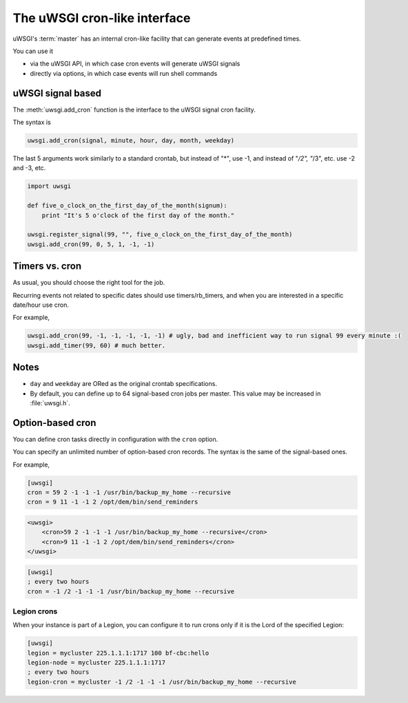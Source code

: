 The uWSGI cron-like interface
=============================

uWSGI's :term:`master` has an internal cron-like facility that can generate events at predefined times.

You can use it

* via the uWSGI API, in which case cron events will generate uWSGI signals
* directly via options, in which case events will run shell commands

uWSGI signal based
------------------

The :meth:`uwsgi.add_cron` function is the interface to the uWSGI signal cron facility.

The syntax is 

.. code-block:: py

    uwsgi.add_cron(signal, minute, hour, day, month, weekday)

The last 5 arguments work similarly to a standard crontab, but instead of "*", use -1, and instead of "*/2", "*/3", etc. use -2 and -3, etc.

.. code-block:: py

    import uwsgi
    
    def five_o_clock_on_the_first_day_of_the_month(signum):
        print "It's 5 o'clock of the first day of the month."
    
    uwsgi.register_signal(99, "", five_o_clock_on_the_first_day_of_the_month)
    uwsgi.add_cron(99, 0, 5, 1, -1, -1)


Timers vs. cron
---------------

As usual, you should choose the right tool for the job.

Recurring events not related to specific dates should use timers/rb_timers, and when you are interested in a specific date/hour use cron.

For example,

.. code-block:: py

    uwsgi.add_cron(99, -1, -1, -1, -1, -1) # ugly, bad and inefficient way to run signal 99 every minute :(
    uwsgi.add_timer(99, 60) # much better.

Notes
-----

* ``day`` and ``weekday`` are ORed as the original crontab specifications.
* By default, you can define up to 64 signal-based cron jobs per master. This value may be increased in :file:`uwsgi.h`.

Option-based cron
-----------------

You can define cron tasks directly in configuration with the ``cron`` option.

You can specify an unlimited number of option-based cron records. The syntax is the same of the signal-based ones.

For example,

.. code-block:: ini

    [uwsgi]
    cron = 59 2 -1 -1 -1 /usr/bin/backup_my_home --recursive
    cron = 9 11 -1 -1 2 /opt/dem/bin/send_reminders

.. code-block:: xml

    <uwsgi>
        <cron>59 2 -1 -1 -1 /usr/bin/backup_my_home --recursive</cron>
        <cron>9 11 -1 -1 2 /opt/dem/bin/send_reminders</cron>
    </uwsgi>

.. code-block:: ini

   [uwsgi]
   ; every two hours
   cron = -1 /2 -1 -1 -1 /usr/bin/backup_my_home --recursive

Legion crons
************

When your instance is part of a Legion, you can configure it to run crons only if it is the Lord of the specified Legion:

.. code-block:: ini

   [uwsgi]
   legion = mycluster 225.1.1.1:1717 100 bf-cbc:hello
   legion-node = mycluster 225.1.1.1:1717
   ; every two hours
   legion-cron = mycluster -1 /2 -1 -1 -1 /usr/bin/backup_my_home --recursive

